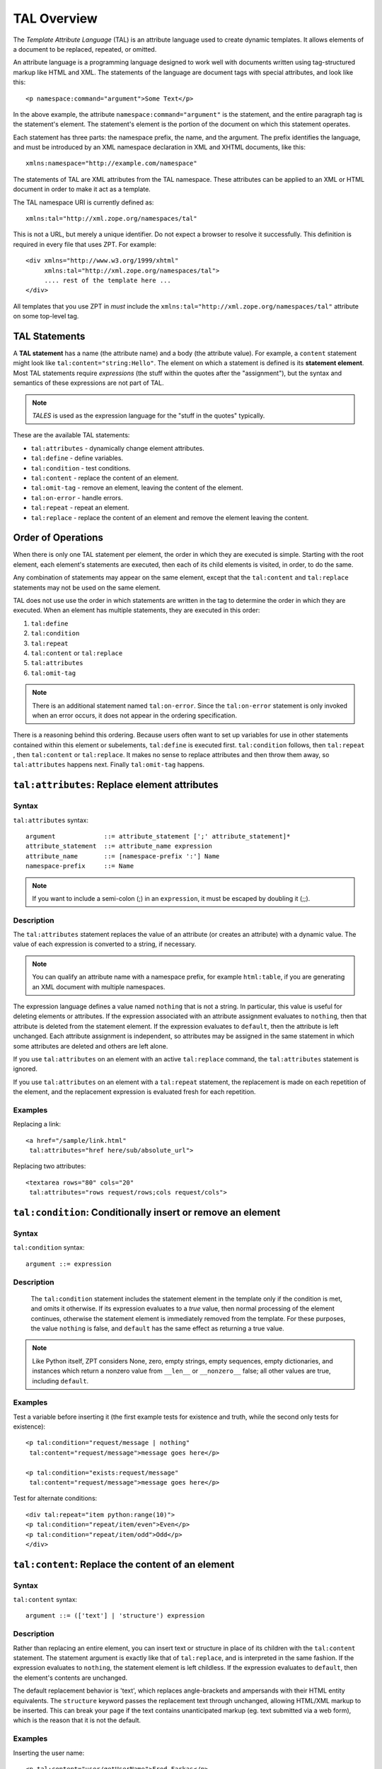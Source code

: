 TAL Overview
============

The *Template Attribute Language* (TAL) is an attribute language used
to create dynamic templates.  It allows elements of a document to be
replaced, repeated, or omitted.

An attribute language is a programming language designed to work well
with documents written using tag-structured markup like HTML and
XML. The statements of the language are document tags with special
attributes, and look like this::

    <p namespace:command="argument">Some Text</p>

In the above example, the attribute ``namespace:command="argument"``
is the statement, and the entire paragraph tag is the statement's
element.  The statement's element is the portion of the document on
which this statement operates.

Each statement has three parts: the namespace prefix, the name, and
the argument.  The prefix identifies the language, and must be
introduced by an XML namespace declaration in XML and XHTML documents,
like this::

    xmlns:namespace="http://example.com/namespace"

The statements of TAL are XML attributes from the TAL namespace.
These attributes can be applied to an XML or HTML document in order to
make it act as a template.

The TAL namespace URI is currently defined as::

   xmlns:tal="http://xml.zope.org/namespaces/tal"

This is not a URL, but merely a unique identifier.  Do not expect a
browser to resolve it successfully.  This definition is required in
every file that uses ZPT.  For example::

  <div xmlns="http://www.w3.org/1999/xhtml"
       xmlns:tal="http://xml.zope.org/namespaces/tal">
       .... rest of the template here ...
  </div>

All templates that you use ZPT in *must* include the
``xmlns:tal="http://xml.zope.org/namespaces/tal"`` attribute on some
top-level tag.

TAL Statements
--------------

A **TAL statement** has a name (the attribute name) and a body (the
attribute value).  For example, a ``content`` statement might look
like ``tal:content="string:Hello"``.  The element on which a statement
is defined is its **statement element**.  Most TAL statements require
*expressions* (the stuff within the quotes after the "assignment"),
but the syntax and semantics of these expressions are not part of
TAL.

.. note:: *TALES* is used as the expression language for the "stuff in
   the quotes" typically.  

These are the available TAL statements:

- ``tal:attributes`` - dynamically change element attributes.

- ``tal:define`` - define variables.

- ``tal:condition`` - test conditions.

- ``tal:content`` - replace the content of an element.

- ``tal:omit-tag`` - remove an element, leaving the content of the
  element.

- ``tal:on-error`` - handle errors.

- ``tal:repeat`` - repeat an element.

- ``tal:replace`` - replace the content of an element and remove the
  element leaving the content.

Order of Operations
-------------------

When there is only one TAL statement per element, the order in which
they are executed is simple.  Starting with the root element, each
element's statements are executed, then each of its child elements is
visited, in order, to do the same.

Any combination of statements may appear on the same element, except
that the ``tal:content`` and ``tal:replace`` statements may not be
used on the same element.

TAL does not use use the order in which statements are written in the
tag to determine the order in which they are executed.  When an
element has multiple statements, they are executed in this order:

#. ``tal:define``

#. ``tal:condition``

#. ``tal:repeat``

#. ``tal:content`` or ``tal:replace``

#. ``tal:attributes``

#. ``tal:omit-tag``

.. note:: There is an additional statement named ``tal:on-error``.
   Since the ``tal:on-error`` statement is only invoked when an error
   occurs, it does not appear in the ordering specification.

There is a reasoning behind this ordering.  Because users often want
to set up variables for use in other statements contained within this
element or subelements, ``tal:define`` is executed first.
``tal:condition`` follows, then ``tal:repeat`` , then ``tal:content``
or ``tal:replace``.  It makes no sense to replace attributes and then
throw them away, so ``tal:attributes`` happens next.  Finally
``tal:omit-tag`` happens.

``tal:attributes``: Replace element attributes
----------------------------------------------

Syntax
~~~~~~

``tal:attributes`` syntax::

    argument             ::= attribute_statement [';' attribute_statement]*
    attribute_statement  ::= attribute_name expression
    attribute_name       ::= [namespace-prefix ':'] Name
    namespace-prefix     ::= Name

.. note:: If you want to include a semi-colon (;) in an ``expression``,
   it must be escaped by doubling it (;;).

Description
~~~~~~~~~~~

The ``tal:attributes`` statement replaces the value of an attribute
(or creates an attribute) with a dynamic value.  The
value of each expression is converted to a string, if necessary.

.. note:: You can qualify an attribute name with a namespace prefix,
   for example ``html:table``, if you are generating an XML document
   with multiple namespaces.

The expression language defines a value named ``nothing`` that is not
a string.  In particular, this value is useful for deleting elements
or attributes.  If the expression associated with an attribute
assignment evaluates to ``nothing``, then that attribute is deleted
from the statement element.  If the expression evaluates to
``default``, then the attribute is left unchanged.  Each attribute
assignment is independent, so attributes may be assigned in the same
statement in which some attributes are deleted and others are left
alone.

If you use ``tal:attributes`` on an element with an active
``tal:replace`` command, the ``tal:attributes`` statement is ignored.

If you use ``tal:attributes`` on an element with a ``tal:repeat``
statement, the replacement is made on each repetition of the element,
and the replacement expression is evaluated fresh for each repetition.

Examples
~~~~~~~~

Replacing a link::

    <a href="/sample/link.html"
     tal:attributes="href here/sub/absolute_url">

Replacing two attributes::

    <textarea rows="80" cols="20"
     tal:attributes="rows request/rows;cols request/cols">

``tal:condition``: Conditionally insert or remove an element
------------------------------------------------------------

Syntax
~~~~~~

``tal:condition`` syntax::

    argument ::= expression

Description
~~~~~~~~~~~

 The ``tal:condition`` statement includes the statement element in the
 template only if the condition is met, and omits it otherwise.  If
 its expression evaluates to a *true* value, then normal processing of
 the element continues, otherwise the statement element is immediately
 removed from the template.  For these purposes, the value ``nothing``
 is false, and ``default`` has the same effect as returning a true
 value.

.. note:: Like Python itself, ZPT considers None, zero, empty strings,
   empty sequences, empty dictionaries, and instances which return a
   nonzero value from ``__len__`` or ``__nonzero__`` false; all other
   values are true, including ``default``.

Examples
~~~~~~~~

Test a variable before inserting it (the first example tests for
existence and truth, while the second only tests for existence)::

        <p tal:condition="request/message | nothing"
         tal:content="request/message">message goes here</p>

        <p tal:condition="exists:request/message"
         tal:content="request/message">message goes here</p>

Test for alternate conditions::

        <div tal:repeat="item python:range(10)">
        <p tal:condition="repeat/item/even">Even</p>
        <p tal:condition="repeat/item/odd">Odd</p>
        </div>

``tal:content``: Replace the content of an element
--------------------------------------------------
 
Syntax
~~~~~~

``tal:content`` syntax::

        argument ::= (['text'] | 'structure') expression

Description
~~~~~~~~~~~

Rather than replacing an entire element, you can insert text or
structure in place of its children with the ``tal:content`` statement.
The statement argument is exactly like that of ``tal:replace``, and is
interpreted in the same fashion.  If the expression evaluates to
``nothing``, the statement element is left childless.  If the
expression evaluates to ``default``, then the element's contents are
unchanged.

The default replacement behavior is 'text', which replaces
angle-brackets and ampersands with their HTML entity equivalents.  The
``structure`` keyword passes the replacement text through unchanged,
allowing HTML/XML markup to be inserted.  This can break your page if
the text contains unanticipated markup (eg.  text submitted via a web
form), which is the reason that it is not the default.

Examples
~~~~~~~~

Inserting the user name::

        <p tal:content="user/getUserName">Fred Farkas</p>

Inserting HTML/XML::

        <p tal:content="structure here/getStory">marked <b>up</b>
        content goes here.</p>

See Also
~~~~~~~~

``tal:replace``

``tal:define``: Define variables
--------------------------------

Syntax
~~~~~~

``tal:define`` syntax::

        argument       ::= define_scope [';' define_scope]*
        define_scope   ::= (['local'] | 'global') define_var
        define_var     ::= variable_name expression
        variable_name  ::= Name

.. note:: If you want to include a semi-colon (;) in an 'expression',
   it must be escaped by doubling it (;;).

Description
~~~~~~~~~~~

The ``tal:define`` statement defines variables.  You can define two
different kinds of TAL variables: local and global.  When you define a
local variable in a statement element, you can only use that variable
in that element and the elements it contains.  If you redefine a local
variable in a contained element, the new definition hides the outer
element's definition within the inner element.  When you define a
global variables, you can use it in any element processed after the
defining element.  If you redefine a global variable, you replace its
definition for the rest of the template.

.. note:: local variables are the default

If the expression associated with a variable evaluates to ``nothing``,
then that variable has the value ``nothing``, and may be used as such
in further expressions. Likewise, if the expression evaluates to
``default``, then the variable has the value ``default``, and may be
used as such in further expressions.

Examples
~~~~~~~~

Defining a global variable::

        tal:define="global company_name string:Zope Corp, Inc."

Defining two variables, where the second depends on the first::

        tal:define="mytitle template/title; tlen python:len(mytitle)"

``tal:omit-tag``: Remove an element, leaving its contents
---------------------------------------------------------

Syntax
~~~~~~

``tal:omit-tag`` syntax::

        argument ::= [ expression ]

Description
~~~~~~~~~~~

The ``tal:omit-tag`` statement leaves the contents of an element in
place while omitting the surrounding start and end tags.

If the expression evaluates to a *false* value, then normal processing
of the element continues and the tags are not omitted.  If the
expression evaluates to a *true* value, or no expression is provided,
the statement element is replaced with its contents.

.. note:: Like Python itself, ZPT considers None, zero, empty strings,
   empty sequences, empty dictionaries, and instances which return a
   nonzero value from ``__len__`` or ``__nonzero__`` false; all other
   values are true, including ``default``.

Examples
~~~~~~~~

Unconditionally omitting a tag::

        <div tal:omit-tag="" comment="This tag will be removed">
          <i>...but this text will remain.</i>
        </div>

Conditionally omitting a tag::

        <b tal:omit-tag="not:bold">I may be bold.</b>

      The above example will omit the 'b' tag if the variable 'bold' is
      false.

      Creating ten paragraph tags, with no enclosing tag::

        <span tal:repeat="n python:range(10)"
              tal:omit-tag="">
          <p tal:content="n">1</p>
        </span>

``tal:on-error``: Handle errors
-------------------------------

Syntax
~~~~~~

``tal:on-error`` syntax::

        argument ::= (['text'] | 'structure') expression

Description
~~~~~~~~~~~

The ``tal:on-error`` statement provides error handling for your
template.  When a TAL statement produces an error, the TAL interpreter
searches for a 'tal:on-error' statement on the same element, then on
the enclosing element, and so forth. The first ``tal:on-error`` found
is invoked. It is treated as a ``tal:content`` statement.

A local variable ``error`` is set. This variable has these attributes:

``type`` -- the exception type

``value`` -- the exception instance

``traceback`` -- the traceback object

The simplest ``tal:on-error`` statement has a literal error string or
*nothing* for an expression.  A more complex handler may call a script
that examines the error and either emits error text or raises an
exception to propagate the error outwards.

Examples
~~~~~~~~

Simple error message::

        <b tal:on-error="string: Username is not defined!" 
         tal:content="here/getUsername">Ishmael</b>

Removing elements with errors::

        <b tal:on-error="nothing"
           tal:content="here/getUsername">Ishmael</b>

Calling an error-handling script::

        <div tal:on-error="structure here/errorScript">
          ...
        </div>

Here's what the error-handling script might look like::

        ## Script (Python) "errHandler"
        ##bind namespace=_
        ##
        error=_['error']
        if error.type==ZeroDivisionError:
            return "<p>Can't divide by zero.</p>"
        else
            return """<p>An error ocurred.</p>
                      <p>Error type: %s</p>
                      <p>Error value: %s</p>""" % (error.type,
                                                   error.value)

``tal:repeat``: Repeat an element
---------------------------------

Syntax
~~~~~~

``tal:repeat`` syntax::

        argument      ::= variable_name expression
        variable_name ::= Name

Description
~~~~~~~~~~~

The ``tal:repeat`` statement replicates a sub-tree of your document
once for each item in a sequence. The expression should evaluate to a
sequence. If the sequence is empty, then the statement element is
deleted, otherwise it is repeated for each value in the sequence.  If
the expression is ``default``, then the element is left unchanged, and
no new variables are defined.

The ``variable_name`` is used to define a local variable and a repeat
variable. For each repetition, the local variable is set to the
current sequence element, and the repeat variable is set to an
iteration object.

Repeat Variables
~~~~~~~~~~~~~~~~~

You use repeat variables to access information about the current
repetition (such as the repeat index).  The repeat variable has the
same name as the local variable, but is only accessible through the
built-in variable named ``repeat``.

The following information is available from the repeat variable:

- ``index`` - repetition number, starting from zero.

- ``number`` - repetition number, starting from one.

- ``even`` - true for even-indexed repetitions (0, 2, 4, ...).

- ``odd`` - true for odd-indexed repetitions (1, 3, 5, ...).

- ``start`` - true for the starting repetition (index 0).

- ``end`` - true for the ending, or final, repetition.

- ``first`` - true for the first item in a group - see note below

- ``last`` - true for the last item in a group - see note below

- ``length`` - length of the sequence, which will be the total number
  of repetitions.

- ``letter`` - repetition number as a lower-case letter: "a" - "z",
  "aa" - "az", "ba" - "bz", ..., "za" - "zz", "aaa" - "aaz", and so
  forth.

- ``Letter`` - upper-case version of *letter*.

- ``roman`` - repetition number as a lower-case roman numeral:
  "i", "ii", "iii", "iv", "v", etc.

- ``Roman`` - upper-case version of *roman*.

You can access the contents of the repeat variable using path
expressions or Python expressions.  In path expressions, you write a
three-part path consisting of the name ``repeat``, the statement
variable's name, and the name of the information you want, for
example, 'repeat/item/start'.  In Python expressions, you use normal
dictionary notation to get the repeat variable, then attribute access
to get the information, for example, ``python:repeat['item'].start``.

With the exception of ``start``, ``end``, and ``index``, all of the
attributes of a repeat variable are methods.  Thus, when you use a
Python expression to access them, you must call them, as in
``python:repeat['item'].length()``.

Note that ``first`` and ``last`` are intended for use with sorted
sequences.  They try to divide the sequence into group of items with
the same value.  If you provide a path, then the value obtained by
following that path from a sequence item is used for grouping,
otherwise the value of the item is used.  You can provide the path by
passing it as a parameter, as in
``python:repeat['item'].first('color')``, or by appending it to the
path from the repeat variable, as in ``repeat/item/first/color``.

Examples
~~~~~~~~

Iterating over a sequence of strings::    

        <p tal:repeat="txt python:'one', 'two', 'three'">
           <span tal:replace="txt" />
        </p>

Inserting a sequence of table rows, and using the repeat variable
to number the rows::

        <table>
          <tr tal:repeat="item here/cart">
              <td tal:content="repeat/item/number">1</td>
              <td tal:content="item/description">Widget</td>
              <td tal:content="item/price">$1.50</td>
          </tr>
        </table>

Nested repeats::

        <table border="1">
          <tr tal:repeat="row python:range(10)">
            <td tal:repeat="column python:range(10)">
              <span tal:define="x repeat/row/number; 
                                y repeat/column/number; 
                                z python:x*y"
                    tal:replace="string:$x * $y = $z">1 * 1 = 1</span>
            </td>
          </tr>
        </table>

Insert objects. Seperates groups of objects by meta-type by
drawing a rule between them::

        <div tal:repeat="object objects">
          <h2 tal:condition="repeat/object/first/meta_type"
            tal:content="object/meta_type">Meta Type</h2>
          <p tal:content="object/getId">Object ID</p>
          <hr tal:condition="repeat/object/last/meta_type" />
        </div>

.. note:: the objects in the above example should already be sorted by
   meta-type.

``tal:replace``: Replace an element
~~~~~~~~~~~~~~~~~~~~~~~~~~~~~~~~~~~

Syntax
~~~~~~

``tal:replace`` syntax::

        argument ::= (['text'] | 'structure') expression

Description
~~~~~~~~~~~


The ``tal:replace`` statement replaces an element with dynamic
content.  It replaces the statement element with either text or a
structure (unescaped markup).  The body of the statement is an
expression with an optional type prefix.  The value of the expression
is converted into an escaped string if you prefix the expression with
``text`` or omit the prefix, and is inserted unchanged if you prefix it
with ``structure``.  Escaping consists of converting ``&amp;`` to
``&amp;amp;``, ``&lt;`` to ``&amp;lt;``, and ``&gt;`` to ``&amp;gt;``.

If the value is ``nothing``, then the element is simply removed.  If
the value is ``default``, then the element is left unchanged.

Examples
~~~~~~~~

The two ways to insert the title of a template::

        <span tal:replace="template/title">Title</span>
        <span tal:replace="text template/title">Title</span>

Inserting HTML/XML::

        <div tal:replace="structure table" />

Inserting nothing::

        <div tal:replace="nothing">This element is a comment.</div>

See Also

      ``tal:content``

